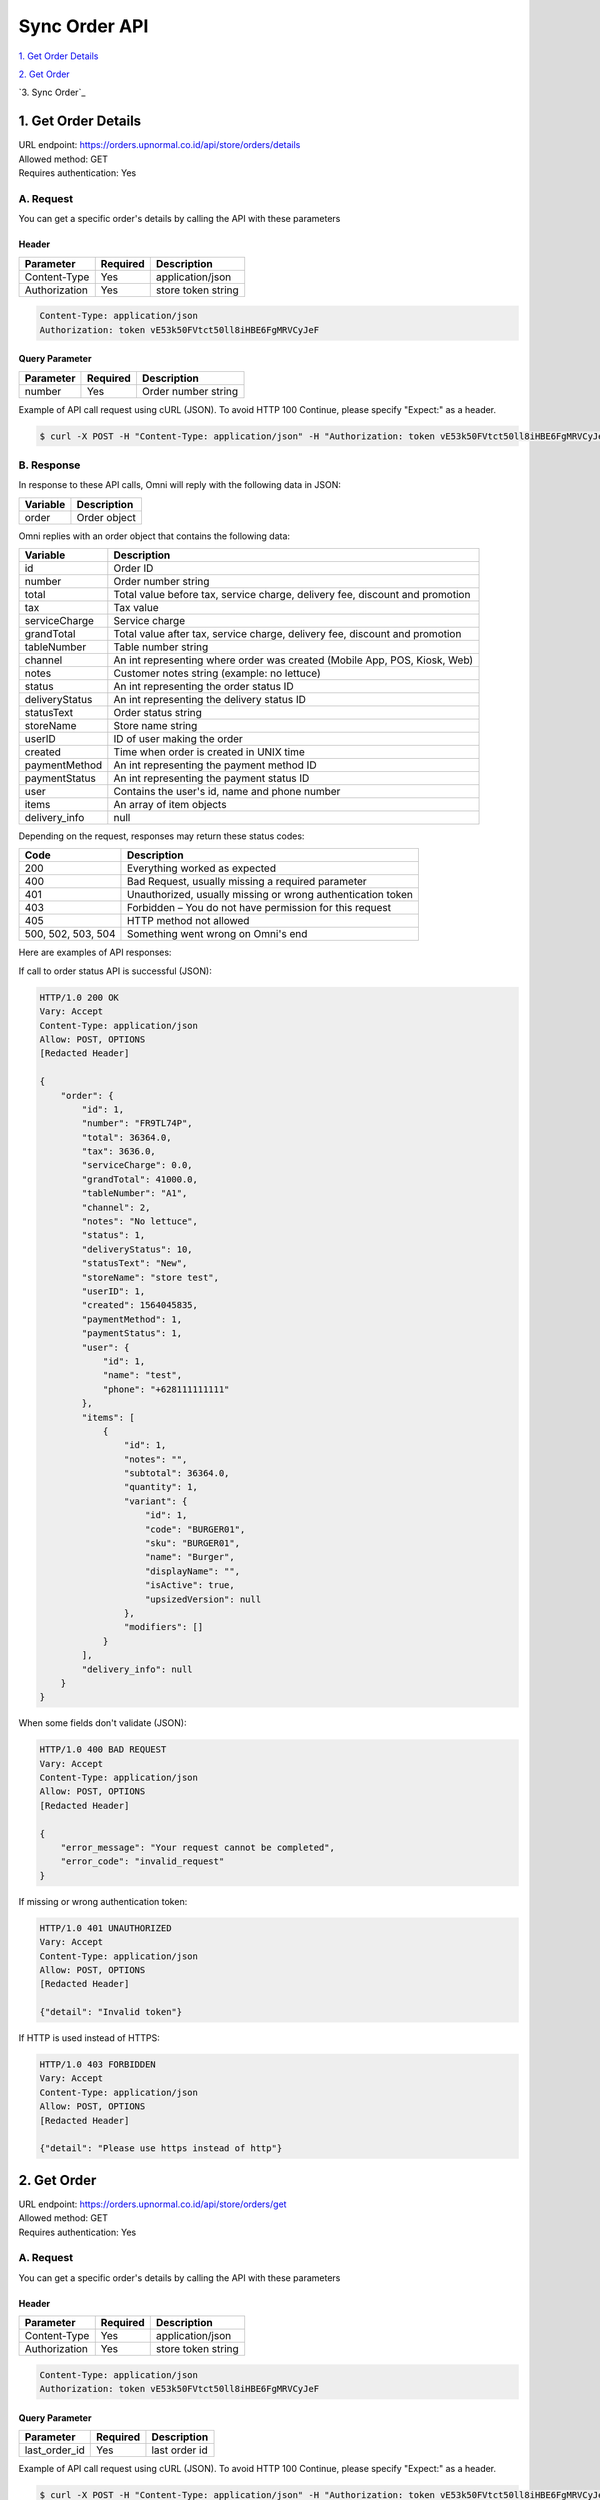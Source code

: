 ************************************
Sync Order API
************************************


`1. Get Order Details`_

`2. Get Order`_

`3. Sync Order`_


1. Get Order Details
====================
| URL endpoint: https://orders.upnormal.co.id/api/store/orders/details
| Allowed method: GET
| Requires authentication: Yes

A. Request
----------

You can get a specific order's details by calling the API with these parameters

Header
______

=================== =========== =======================
Parameter           Required    Description
=================== =========== =======================
Content-Type        Yes         application/json
Authorization       Yes         store token string
=================== =========== =======================

.. code-block::

    Content-Type: application/json
    Authorization: token vE53k50FVtct50ll8iHBE6FgMRVCyJeF

Query Parameter
_______________

=================== =========== =======================
Parameter           Required    Description
=================== =========== =======================
number              Yes         Order number string
=================== =========== =======================


Example of API call request using cURL (JSON). To avoid HTTP 100 Continue, please specify "Expect:" as a header.

.. code-block:: bash

    $ curl -X POST -H "Content-Type: application/json" -H "Authorization: token vE53k50FVtct50ll8iHBE6FgMRVCyJeF" -H "Expect:" https://orders.upnormal.co.id/api/store/orders/details?number=FR9TL74P
    

B. Response
-----------

In response to these API calls, Omni will reply with the following data in JSON:

=================== ==================
Variable            Description
=================== ==================
order               Order object
=================== ==================

.. _parameters:
Omni replies with an order object that contains the following data:

=================== ==================
Variable            Description
=================== ==================
id                  Order ID
number              Order number string
total               Total value before tax, service charge, delivery fee, discount and promotion
tax                 Tax value
serviceCharge       Service charge
grandTotal          Total value after tax, service charge, delivery fee, discount and promotion
tableNumber         Table number string
channel             An int representing where order was created (Mobile App, POS, Kiosk, Web)
notes               Customer notes string (example: no lettuce)
status              An int representing the order status ID
deliveryStatus      An int representing the delivery status ID
statusText          Order status string
storeName           Store name string
userID              ID of user making the order
created             Time when order is created in UNIX time
paymentMethod       An int representing the payment method ID
paymentStatus       An int representing the payment status ID
user                Contains the user's id, name and phone number
items               An array of item objects
delivery_info       null
=================== ==================

Depending on the request, responses may return these status codes:

=================== ==============================
Code                Description
=================== ==============================
200                 Everything worked as expected
400                 Bad Request, usually missing a required parameter
401                 Unauthorized, usually missing or wrong authentication token
403                 Forbidden – You do not have permission for this request
405                 HTTP method not allowed
500, 502, 503, 504  Something went wrong on Omni's end
=================== ==============================


Here are examples of API responses:


If call to order status API is successful (JSON):

.. code-block:: bash

    HTTP/1.0 200 OK
    Vary: Accept
    Content-Type: application/json
    Allow: POST, OPTIONS
    [Redacted Header]

    {
        "order": {
            "id": 1,
            "number": "FR9TL74P",
            "total": 36364.0,
            "tax": 3636.0,
            "serviceCharge": 0.0,
            "grandTotal": 41000.0,
            "tableNumber": "A1",
            "channel": 2,
            "notes": "No lettuce",
            "status": 1,
            "deliveryStatus": 10,
            "statusText": "New",
            "storeName": "store test",
            "userID": 1,
            "created": 1564045835,
            "paymentMethod": 1,
            "paymentStatus": 1,
            "user": {
                "id": 1,
                "name": "test",
                "phone": "+628111111111"
            },
            "items": [
                {
                    "id": 1,
                    "notes": "",
                    "subtotal": 36364.0,
                    "quantity": 1,
                    "variant": {
                        "id": 1,
                        "code": "BURGER01",
                        "sku": "BURGER01",
                        "name": "Burger",
                        "displayName": "",
                        "isActive": true,
                        "upsizedVersion": null
                    },
                    "modifiers": []
                }
            ],
            "delivery_info": null
        }
    }

When some fields don't validate (JSON):

.. code-block:: bash

    HTTP/1.0 400 BAD REQUEST
    Vary: Accept
    Content-Type: application/json
    Allow: POST, OPTIONS
    [Redacted Header]

    {
        "error_message": "Your request cannot be completed",
        "error_code": "invalid_request"
    }

If missing or wrong authentication token:

.. code-block:: bash

    HTTP/1.0 401 UNAUTHORIZED
    Vary: Accept
    Content-Type: application/json
    Allow: POST, OPTIONS
    [Redacted Header]
    
    {"detail": "Invalid token"}

If HTTP is used instead of HTTPS:

.. code-block:: bash

    HTTP/1.0 403 FORBIDDEN
    Vary: Accept
    Content-Type: application/json
    Allow: POST, OPTIONS
    [Redacted Header]

    {"detail": "Please use https instead of http"}
    
    
2. Get Order
====================
| URL endpoint: https://orders.upnormal.co.id/api/store/orders/get
| Allowed method: GET
| Requires authentication: Yes

A. Request
----------

You can get a specific order's details by calling the API with these parameters

Header
______

=================== =========== =======================
Parameter           Required    Description
=================== =========== =======================
Content-Type        Yes         application/json
Authorization       Yes         store token string
=================== =========== =======================

.. code-block::

    Content-Type: application/json
    Authorization: token vE53k50FVtct50ll8iHBE6FgMRVCyJeF

Query Parameter
_______________

=================== =========== =======================
Parameter           Required    Description
=================== =========== =======================
last_order_id       Yes         last order id
=================== =========== =======================


Example of API call request using cURL (JSON). To avoid HTTP 100 Continue, please specify "Expect:" as a header.

.. code-block:: bash

    $ curl -X POST -H "Content-Type: application/json" -H "Authorization: token vE53k50FVtct50ll8iHBE6FgMRVCyJeF" -H "Expect:" https://orders.upnormal.co.id/api/store/orders/details?last_order_id=0
    

B. Response
-----------

In response to these API calls, Omni will reply with the following data in JSON:

=================== ==================
Variable            Description
=================== ==================
orders              An array of order objects
=================== ==================

Omni replies with an array of up to 25 order objects wherein each order object has the following parameters_. (Click the parameters link to view the order object parameters)
